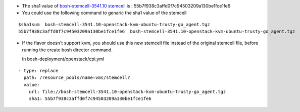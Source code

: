 
* The sha1 value of `bosh-stemcell-3541.10 stemcell <https://github.com/huaweicloud/cloudfoundry-deployment/
  blob/master/stemcells/bosh-stemcell-3541.10-openstack-kvm-ubuntu-trusty-go_agent.tgz>`_ is : 55b7f938c3affd0f7c94503209a130be1fce1fe6

       
* You could use the following command to genaric the sha1 value of the stemcell

::

    $sha1sum  bosh-stemcell-3541.10-openstack-kvm-ubuntu-trusty-go_agent.tgz
    55b7f938c3affd0f7c94503209a130be1fce1fe6  bosh-stemcell-3541.10-openstack-kvm-ubuntu-trusty-go_agent.tgz

* If the flavor doesn't support kvm, you should use this new stemcell file instead of the original stemcell
  file, before running the   create bosh director command.

  In bosh-deployment/openstack/cpi.yml

::

    - type: replace
      path: /resource_pools/name=vms/stemcell?
      value:
        url: file://bosh-stemcell-3541.10-openstack-kvm-ubuntu-trusty-go_agent.tgz
        sha1: 55b7f938c3affd0f7c94503209a130be1fce1fe6












